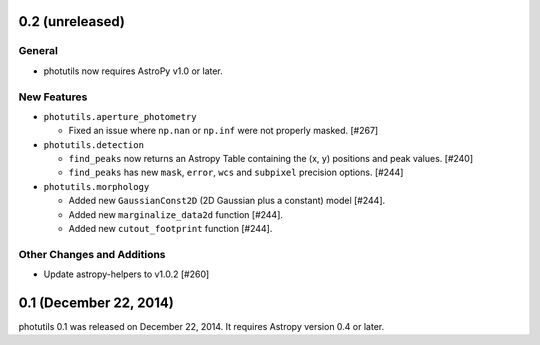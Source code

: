 0.2 (unreleased)
----------------

General
^^^^^^^

- photutils now requires AstroPy v1.0 or later.

New Features
^^^^^^^^^^^^

- ``photutils.aperture_photometry``

  - Fixed an issue where ``np.nan`` or ``np.inf`` were not properly
    masked. [#267]

- ``photutils.detection``

  - ``find_peaks`` now returns an Astropy Table containing the (x, y)
    positions and peak values. [#240]

  - ``find_peaks`` has new ``mask``, ``error``, ``wcs`` and ``subpixel``
    precision options. [#244]

- ``photutils.morphology``

  - Added new ``GaussianConst2D`` (2D Gaussian plus a constant) model
    [#244].

  - Added new ``marginalize_data2d`` function [#244].

  - Added new ``cutout_footprint`` function [#244].


Other Changes and Additions
^^^^^^^^^^^^^^^^^^^^^^^^^^^

- Update astropy-helpers to v1.0.2 [#260]

0.1 (December 22, 2014)
-----------------------

photutils 0.1 was released on December 22, 2014.
It requires Astropy version 0.4 or later.
